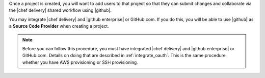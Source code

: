 .. The contents of this file are included in multiple topics.
.. This file should not be changed in a way that hinders its ability to appear in multiple documentation sets.


Once a project is created, you will want to add users to that project so that they can submit changes and collaborate via the |chef delivery| shared workflow using |github|.

You may integrate |chef delivery| and |github enterprise| or GitHub.com. If you do this, you will be able to use |github| as a **Source Code Provider** when creating a project. 

.. note:: Before you can follow this procedure, you must have integrated |chef delivery| and |github enterprise| or GitHub.com. Details on doing that are described in :ref:`integrate_oauth`. This is the same procedure whether you have AWS provisioning or SSH provisioning.

